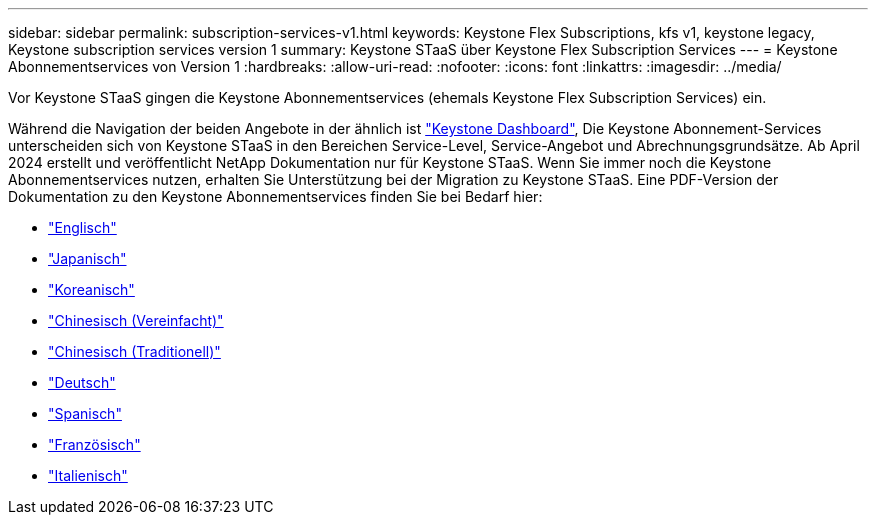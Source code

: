 ---
sidebar: sidebar 
permalink: subscription-services-v1.html 
keywords: Keystone Flex Subscriptions, kfs v1, keystone legacy, Keystone subscription services version 1 
summary: Keystone STaaS über Keystone Flex Subscription Services 
---
= Keystone Abonnementservices von Version 1
:hardbreaks:
:allow-uri-read: 
:nofooter: 
:icons: font
:linkattrs: 
:imagesdir: ../media/


[role="lead"]
Vor Keystone STaaS gingen die Keystone Abonnementservices (ehemals Keystone Flex Subscription Services) ein.

Während die Navigation der beiden Angebote in der ähnlich ist link:./integrations/aiq-keystone-details.html["Keystone Dashboard"^], Die Keystone Abonnement-Services unterscheiden sich von Keystone STaaS in den Bereichen Service-Level, Service-Angebot und Abrechnungsgrundsätze. Ab April 2024 erstellt und veröffentlicht NetApp Dokumentation nur für Keystone STaaS. Wenn Sie immer noch die Keystone Abonnementservices nutzen, erhalten Sie Unterstützung bei der Migration zu Keystone STaaS. Eine PDF-Version der Dokumentation zu den Keystone Abonnementservices finden Sie bei Bedarf hier:

* https://docs.netapp.com/a/keystone/1.0/keystone-subscription-services-guide.pdf["Englisch"^]
* https://docs.netapp.com/a/keystone/1.0/keystone-subscription-services-guide-ja-jp.pdf["Japanisch"^]
* https://docs.netapp.com/a/keystone/1.0/keystone-subscription-services-guide-ko-kr.pdf["Koreanisch"^]
* https://docs.netapp.com/a/keystone/1.0/keystone-subscription-services-guide-zh-cn.pdf["Chinesisch (Vereinfacht)"^]
* https://docs.netapp.com/a/keystone/1.0/keystone-subscription-services-guide-zh-tw.pdf["Chinesisch (Traditionell)"^]
* https://docs.netapp.com/a/keystone/1.0/keystone-subscription-services-guide-de-de.pdf["Deutsch"^]
* https://docs.netapp.com/a/keystone/1.0/keystone-subscription-services-guide-es-es.pdf["Spanisch"^]
* https://docs.netapp.com/a/keystone/1.0/keystone-subscription-services-guide-fr-fr.pdf["Französisch"^]
* https://docs.netapp.com/a/keystone/1.0/keystone-subscription-services-guide-it-it.pdf["Italienisch"^]

